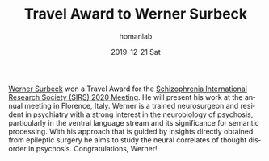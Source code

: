 #+TITLE:       Travel Award to Werner Surbeck
#+AUTHOR:      homanlab
#+EMAIL:       homanlab.zurich@gmail.com
#+DATE:        2019-12-21 Sat
#+URI:         /blog/%y/%m/%d/sirs-travel-award-for-werner
#+KEYWORDS:    award, werner, 2020, lab
#+TAGS:        award, werner, 2020, lab
#+LANGUAGE:    en
#+OPTIONS:     H:3 num:nil toc:nil \n:nil ::t |:t ^:nil -:nil f:t *:t <:t
#+DESCRIPTION: SIRS 2020 Meeting 
#+AVATAR:      https://homanlab.github.io/media/img/lab_ws.png

#+ATTR_HTML: :width 200px
[[https://homanlab.github.io/media/img/lab_ws.png]]

[[https://homanlab.github.io/members/2019/10/11/werner-surbeck-md-phd/][Werner Surbeck]] won a Travel Award for the [[https://sirs.societyconference.com/v2/][Schizophrenia International
Research Society (SIRS) 2020 Meeting]]. He will present his work at the
annual meeting in Florence, Italy. Werner is a trained neurosurgeon and
resident in psychiatry with a strong interest in the neurobiology of
psychosis, particularly in the ventral language stream and its
significance for semantic processing. With his approach that is guided
by insights directly obtained from epileptic surgery he aims to study
the neural correlates of thought disorder in psychosis. Congratulations,
Werner!
